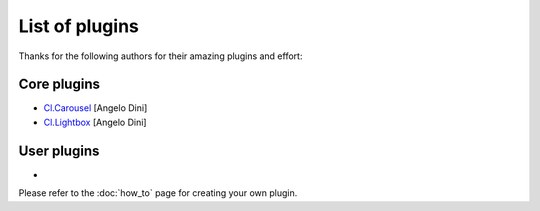 ***************
List of plugins
***************

Thanks for the following authors for their amazing plugins and effort:


Core plugins
============

* `Cl.Carousel <https://github.com/finalangel/classjs-carousel>`_ [Angelo Dini]
* `Cl.Lightbox <https://github.com/finalangel/classjs-lightbox>`_ [Angelo Dini]


User plugins
============
*

Please refer to the :doc:`how_to` page for creating your own plugin.